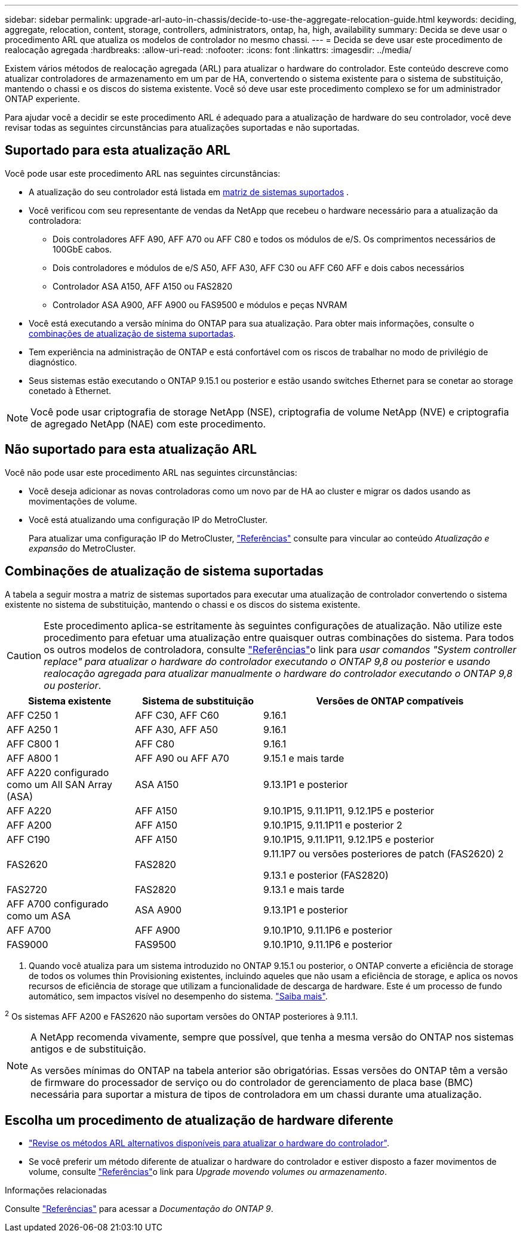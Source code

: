 ---
sidebar: sidebar 
permalink: upgrade-arl-auto-in-chassis/decide-to-use-the-aggregate-relocation-guide.html 
keywords: deciding, aggregate, relocation, content, storage, controllers, administrators, ontap, ha, high, availability 
summary: Decida se deve usar o procedimento ARL que atualiza os modelos de controlador no mesmo chassi. 
---
= Decida se deve usar este procedimento de realocação agregada
:hardbreaks:
:allow-uri-read: 
:nofooter: 
:icons: font
:linkattrs: 
:imagesdir: ../media/


[role="lead"]
Existem vários métodos de realocação agregada (ARL) para atualizar o hardware do controlador. Este conteúdo descreve como atualizar controladores de armazenamento em um par de HA, convertendo o sistema existente para o sistema de substituição, mantendo o chassi e os discos do sistema existente. Você só deve usar este procedimento complexo se for um administrador ONTAP experiente.

Para ajudar você a decidir se este procedimento ARL é adequado para a atualização de hardware do seu controlador, você deve revisar todas as seguintes circunstâncias para atualizações suportadas e não suportadas.



== Suportado para esta atualização ARL

Você pode usar este procedimento ARL nas seguintes circunstâncias:

* A atualização do seu controlador está listada em <<supported-systems,matriz de sistemas suportados>> .
* Você verificou com seu representante de vendas da NetApp que recebeu o hardware necessário para a atualização da controladora:
+
** Dois controladores AFF A90, AFF A70 ou AFF C80 e todos os módulos de e/S. Os comprimentos necessários de 100GbE cabos.
** Dois controladores e módulos de e/S A50, AFF A30, AFF C30 ou AFF C60 AFF e dois cabos necessários
** Controlador ASA A150, AFF A150 ou FAS2820
** Controlador ASA A900, AFF A900 ou FAS9500 e módulos e peças NVRAM


* Você está executando a versão mínima do ONTAP para sua atualização. Para obter mais informações, consulte o <<supported-systems,combinações de atualização de sistema suportadas>>.
* Tem experiência na administração de ONTAP e está confortável com os riscos de trabalhar no modo de privilégio de diagnóstico.
* Seus sistemas estão executando o ONTAP 9.15.1 ou posterior e estão usando switches Ethernet para se conetar ao storage conetado à Ethernet.



NOTE: Você pode usar criptografia de storage NetApp (NSE), criptografia de volume NetApp (NVE) e criptografia de agregado NetApp (NAE) com este procedimento.



== Não suportado para esta atualização ARL

Você não pode usar este procedimento ARL nas seguintes circunstâncias:

* Você deseja adicionar as novas controladoras como um novo par de HA ao cluster e migrar os dados usando as movimentações de volume.
* Você está atualizando uma configuração IP do MetroCluster.
+
Para atualizar uma configuração IP do MetroCluster, link:other_references.html["Referências"] consulte para vincular ao conteúdo _Atualização e expansão_ do MetroCluster.





== Combinações de atualização de sistema suportadas

A tabela a seguir mostra a matriz de sistemas suportados para executar uma atualização de controlador convertendo o sistema existente no sistema de substituição, mantendo o chassi e os discos do sistema existente.


CAUTION: Este procedimento aplica-se estritamente às seguintes configurações de atualização. Não utilize este procedimento para efetuar uma atualização entre quaisquer outras combinações do sistema. Para todos os outros modelos de controladora, consulte link:other_references.html["Referências"]o link para _usar comandos "System controller replace" para atualizar o hardware do controlador executando o ONTAP 9,8 ou posterior_ e _usando realocação agregada para atualizar manualmente o hardware do controlador executando o ONTAP 9,8 ou posterior_.

[cols="20,20,40"]
|===
| Sistema existente | Sistema de substituição | Versões de ONTAP compatíveis 


| AFF C250 1 | AFF C30, AFF C60 | 9.16.1 


| AFF A250 1 | AFF A30, AFF A50 | 9.16.1 


| AFF C800 1 | AFF C80 | 9.16.1 


| AFF A800 1 | AFF A90 ou AFF A70 | 9.15.1 e mais tarde 


| AFF A220 configurado como um All SAN Array (ASA) | ASA A150 | 9.13.1P1 e posterior 


| AFF A220 | AFF A150 | 9.10.1P15, 9.11.1P11, 9.12.1P5 e posterior 


| AFF A200 | AFF A150  a| 
9.10.1P15, 9.11.1P11 e posterior 2



| AFF C190 | AFF A150 | 9.10.1P15, 9.11.1P11, 9.12.1P5 e posterior 


| FAS2620 | FAS2820  a| 
9.11.1P7 ou versões posteriores de patch (FAS2620) 2

9.13.1 e posterior (FAS2820)



| FAS2720 | FAS2820 | 9.13.1 e mais tarde 


| AFF A700 configurado como um ASA | ASA A900 | 9.13.1P1 e posterior 


| AFF A700 | AFF A900 | 9.10.1P10, 9.11.1P6 e posterior 


| FAS9000 | FAS9500 | 9.10.1P10, 9.11.1P6 e posterior 
|===
1. Quando você atualiza para um sistema introduzido no ONTAP 9.15.1 ou posterior, o ONTAP converte a eficiência de storage de todos os volumes thin Provisioning existentes, incluindo aqueles que não usam a eficiência de storage, e aplica os novos recursos de eficiência de storage que utilizam a funcionalidade de descarga de hardware. Este é um processo de fundo automático, sem impactos visível no desempenho do sistema. https://docs.netapp.com/us-en/ontap/concepts/builtin-storage-efficiency-concept.html["Saiba mais"^].

^2^ Os sistemas AFF A200 e FAS2620 não suportam versões do ONTAP posteriores à 9.11.1.

[NOTE]
====
A NetApp recomenda vivamente, sempre que possível, que tenha a mesma versão do ONTAP nos sistemas antigos e de substituição.

As versões mínimas do ONTAP na tabela anterior são obrigatórias. Essas versões do ONTAP têm a versão de firmware do processador de serviço ou do controlador de gerenciamento de placa base (BMC) necessária para suportar a mistura de tipos de controladora em um chassi durante uma atualização.

====


== Escolha um procedimento de atualização de hardware diferente

* link:../upgrade-arl/index.html["Revise os métodos ARL alternativos disponíveis para atualizar o hardware do controlador"].
* Se você preferir um método diferente de atualizar o hardware do controlador e estiver disposto a fazer movimentos de volume, consulte link:other_references.html["Referências"]o link para _Upgrade movendo volumes ou armazenamento_.


.Informações relacionadas
Consulte link:other_references.html["Referências"] para acessar a _Documentação do ONTAP 9_.
